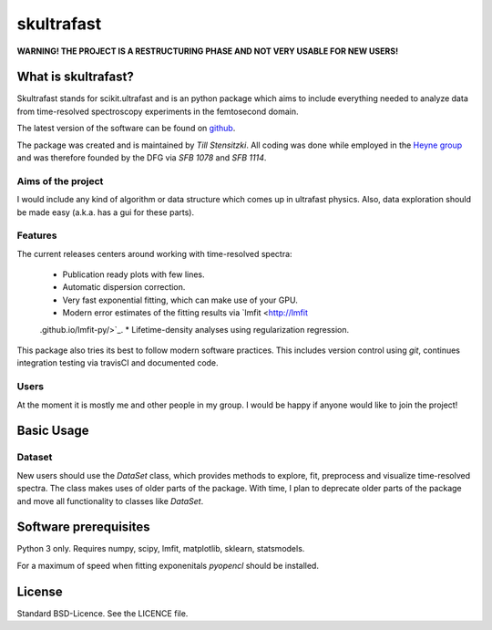 skultrafast
***********

**WARNING! THE PROJECT IS A RESTRUCTURING PHASE AND NOT VERY USABLE FOR NEW
USERS!**

What is skultrafast?
====================

Skultrafast stands for scikit.ultrafast and is an python package which aims
to include everything needed to analyze data from time-resolved spectroscopy
experiments in the femtosecond domain.

The latest version of the software can be found on `github <https://github
.com/Tillsten/skultrafast>`_.

The package was created and is maintained by *Till Stensitzki*. All coding was
done while employed in the `Heyne group <http://www.physik.fu-berlin
.de/einrichtungen/ag/ag-heyne/>`_ and was therefore founded by the DFG via *SFB
1078* and *SFB 1114*.

Aims of the project
-------------------
I would include any kind of algorithm or data structure which comes up in
ultrafast physics. Also, data exploration should be made easy (a.k.a. has a
gui for these parts).

Features
--------
The current releases centers around working with time-resolved spectra:

    * Publication ready plots with few lines.
    * Automatic dispersion correction.
    * Very fast exponential fitting, which can make use of your GPU.
    * Modern error estimates of the fitting results via `lmfit <http://lmfit
    .github.io/lmfit-py/>`_.
    * Lifetime-density analyses using regularization regression.

This package also tries its best to follow modern software practices. This
includes version control using *git*, continues integration testing via
travisCI and documented code.

Users
-----
At the moment it is mostly me and other people in my group. I would be happy
if anyone would like to join the project!

Basic Usage
===========

Dataset
-------
New users should use the `DataSet` class, which provides methods to explore,
fit, preprocess and visualize time-resolved spectra. The class makes uses of
older parts of the package. With time, I plan to deprecate older parts of the
package and move all functionality to classes like `DataSet`.

Software prerequisites
=======================
Python 3 only. Requires numpy, scipy, lmfit, matplotlib, sklearn, statsmodels.

For a maximum of speed when fitting exponenitals `pyopencl` should be
installed.


License
=======

Standard BSD-Licence. See the LICENCE file.

